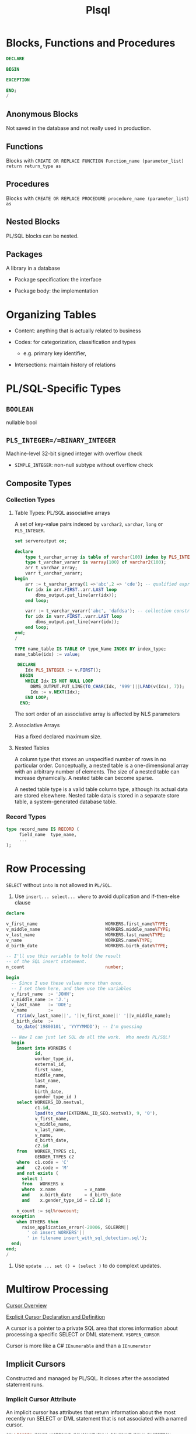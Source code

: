 #+TITLE: Plsql

* Blocks, Functions and Procedures

#+begin_src sql
DECLARE

BEGIN

EXCEPTION

END;
/
#+end_src

** Anonymous Blocks

Not saved in the database and not really used in production.

** Functions

Blocks with =CREATE OR REPLACE FUNCTION Function_name (parameter_list) return return_type as=

** Procedures

Blocks with =CREATE OR REPLACE PROCEDURE procedure_name (parameter_list) as=

** Nested Blocks

PL/SQL blocks can be nested.

** Packages

A library in a database

- Package specification: the interface

- Package body: the implementation

* Organizing Tables

- Content: anything that is actually related to business

- Codes: for categorization, classification and types
  + e.g. primary key identifier,

- Intersections: maintain history of relations

* PL/SQL-Specific Types

** =BOOLEAN=

nullable bool

** =PLS_INTEGER=/=BINARY_INTEGER=

Machine-level 32-bit signed integer with overflow check

- =SIMPLE_INTEGER=: non-null subtype without overflow check

** Composite Types

*** Collection Types

**** Table Types: PL/SQL associative arrays

A set of key-value pairs indexed by =varchar2=, =varchar=, =long= or =PLS_INTEGER=.

#+begin_src sql
set serveroutput on;

declare
    type t_varchar_array is table of varchar(100) index by PLS_INTEGER;
    type t_varchar_vararr is varray(100) of varchar2(100);
    arr t_varchar_array;
    varr t_varchar_vararr;
begin
    arr := t_varchar_array(1 =>'abc',2 => 'cde'); -- qualified expressions
    for idx in arr.FIRST..arr.LAST loop
        dbms_output.put_line(arr(idx));
    end loop;

    varr := t_varchar_vararr('abc', 'dafdsa'); -- collection constructor
    for idx in varr.FIRST..varr.LAST loop
        dbms_output.put_line(varr(idx));
    end loop;
end;
/
#+end_src

#+BEGIN_SRC sql
TYPE name_table IS TABLE OF type_Name INDEX BY index_type;
name_table(idx) := value;

 DECLARE
    Idx PLS_INTEGER := v.FIRST();
  BEGIN
    WHILE Idx IS NOT NULL LOOP
      DBMS_OUTPUT.PUT_LINE(TO_CHAR(Idx, '999')||LPAD(v(Idx), 7));
      Idx := v.NEXT(Idx);
    END LOOP;
  END;
#+END_SRC

The sort order of an associative array is affected by NLS parameters

**** Associative Arrays

Has a fixed declared maximum size.

**** Nested Tables

A column type that stores an unspecified number of rows in no particular order. Conceptually, a nested table is a one-dimensional array with an arbitrary number of elements. The size of a nested table can increase dynamically. A nested table can become sparse.

A nested table type is a valid table column type, although its actual data are stored elsewhere. Nested table data is stored in a separate store table, a system-generated database table.

*** Record Types


#+BEGIN_SRC sql
type record_name IS RECORD (
     field_name  type_name,
     ...
);
#+END_SRC

* Row Processing

=SELECT= without =into= is not allowed in =PL/SQL=.

1. Use =insert... select... where= to avoid duplication and if-then-else clause

#+begin_src sql
declare

v_first_name                          WORKERS.first_name%TYPE;
v_middle_name                         WORKERS.middle_name%TYPE;
v_last_name                           WORKERS.last_name%TYPE;
v_name                                WORKERS.name%TYPE;
d_birth_date                          WORKERS.birth_date%TYPE;

-- I'll use this variable to hold the result
-- of the SQL insert statement.
n_count                               number;

begin
  -- Since I use these values more than once,
  -- I set them here, and then use the variables
  v_first_name  := 'JOHN';
  v_middle_name := 'J.';
  v_last_name   := 'DOE';
  v_name        :=
    rtrim(v_last_name||', '||v_first_name||' '||v_middle_name);
  d_birth_date  :=
    to_date('19800101', 'YYYYMMDD'); -- I'm guessing

  -- Now I can just let SQL do all the work.  Who needs PL/SQL!
  begin
    insert into WORKERS (
           id,
           worker_type_id,
           external_id,
           first_name,
           middle_name,
           last_name,
           name,
           birth_date,
           gender_type_id )
    select WORKERS_ID.nextval,
           c1.id,
           lpad(to_char(EXTERNAL_ID_SEQ.nextval), 9, '0'),
           v_first_name,
           v_middle_name,
           v_last_name,
           v_name,
           d_birth_date,
           c2.id
    from   WORKER_TYPES c1,
           GENDER_TYPES c2
    where  c1.code = 'C'
    and    c2.code = 'M'
    and not exists (
      select 1
      from   WORKERS x
      where  x.name           = v_name
      and    x.birth_date     = d_birth_date
      and    x.gender_type_id = c2.id );

    n_count := sql%rowcount;
  exception
    when OTHERS then
      raise_application_error(-20006, SQLERRM||
        ' on insert WORKERS'||
        ' in filename insert_with_sql_detection.sql');
  end;
end;
/
#+end_src

2. Use =update ... set () = (select )= to do complext updates.

* Multirow Processing

[[https://docs.oracle.com/en/database/oracle/oracle-database/21/lnpls/static-sql.html#GUID-A22B737E-68B3-47A5-8EB3-3EDC53D8571D][Cursor Overview]]

[[https://docs.oracle.com/en/database/oracle/oracle-database/19/lnpls/explicit-cursor-declaration-and-definition.html#GUID-38C5DBA3-9DEC-4AF2-9B5E-7B721D11A77C][Explicit Cursor Declaration and Definition]]

A cursor is a pointer to a private SQL area that stores information about processing a specific SELECT or DML statement.  =V$OPEN_CURSOR=

Cursor is more like a C# =IEnumerable= and than a =IEnumerator=

** Implicit Cursors

Constructed and managed by PL/SQL. It closes after the associated statement runs.

*** Implicit Cursor Attribute

An implicit cursor has attributes that return information about the most recently run SELECT or DML statement that is not associated with a named cursor.

#+begin_src sql
SQL%ISOPEN/FOUND/NOTFOUND/ROWCOUNT/BULK_ROWCOUNT/BULK_EXCEPTION
#+end_src

** Explicit Cursors (Named Cursors)

1. Declare and define a cursor and associate it with a query

2. open the query (either via the =OPEN= statement or implicitly in a =FOR= loop) and fetch the result and then =CLOSE= it (not needed in a =FOR= loop).

** Simple Static Cursor

#+begin_src sql

#+end_src

** Bulk Collect

#+begin_src sql
FETCH <cursor_name> BULK COLLECT INTO <collection_name> LIMIT <limit>;

SELECT ... BULK COLLECT INTO <collection_name> FROM ...
#+end_src

- for an assoc-array, there's no need to allocate memory before being bulk collected into.

* Object-Relational SQL

Doesn't seem to be useful for app code since support for UDT by client drivers is scarece.

* Troubleshooting

** Prevent Implicit Data Conversion

- Use anchors in variable declaration

- Use data type prefixes for variables

- explicit conversion and catch potential exceptions:
  + =to_char()=
  + =to_date()=
  + =to_number()=

** Prepare for Rrrors

- Use exception blocking around certain code

- Almost never use =WHEN OTHERS THEN NULL= in an exception-handling section.

- Never handle exceptions in a table package’s methods or a type’s methods.

- output error or success using =DBMS_OUTPUT.put_line()=

- =pragma autonomous transaction= to log data migration or data processing

** After the error has occurred

- Use output message to pinpoint the error spot

- =raise_application_error()= to send a meaningful error number and message to the presentation layer.

** As the error happens

Use =pragma autonomous transaction= to insert and commit messsages into a logging table without committing PL/SQL program's own transaction context.

| Attribute         | description                     |
|-------------------+---------------------------------|
| id                | primary key                     |
| text              | logged message                  |
| unique_session_id | from the calling PL/SQL program |
| insert_user       | the user who runs the program   |
| insert_date       | (default to sysdate)            |

#+begin_src sql
create table DEBUG (
    id int generated always as identity primary key,
    text varchar2(1024),
    session_id varchar2(100),
    insert_user varchar2(30) default sys_context('userenv', 'session_user'),
    insert_date date default sysdate
);

create or replace PROCEDURE log_debug(
         aiv_program_unit in varchar2,
         aiv_text in varchar2)
is
        pragma autonomous_transaction;
        v_text varchar2(256);
        v_sess_id varhchar(100);
begin
         v_text := substrb(aiv_program_unit||': '||aiv_text, 1, 256);
     n_sess_id :=dbms_session.unique_session_id;
         insert into DEBUG (text, session_id)
         values (v_text, v_sess_id);
         commit;
end log_debug;
#+end_src
